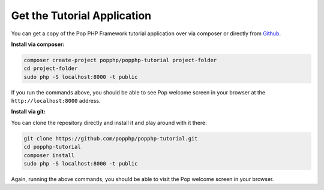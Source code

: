 Get the Tutorial Application
============================

You can get a copy of the Pop PHP Framework tutorial application over via composer or directly
from `Github`_.

**Install via composer:**

.. code-block:: bash

    composer create-project popphp/popphp-tutorial project-folder
    cd project-folder
    sudo php -S localhost:8000 -t public

If you run the commands above, you should be able to see Pop welcome screen in your browser at
the ``http://localhost:8000`` address.

**Install via git:**

You can clone the repository directly and install it and play around with it there:

.. code-block:: bash

    git clone https://github.com/popphp/popphp-tutorial.git
    cd popphp-tutorial
    composer install
    sudo php -S localhost:8000 -t public

Again, running the above commands, you should be able to visit the Pop welcome screen in
your browser.

.. _Github: https://github.com/popphp/popphp-tutorial
